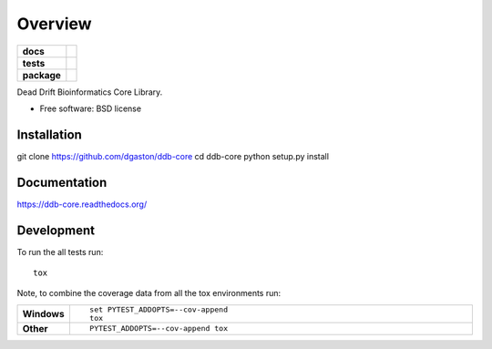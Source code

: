 ========
Overview
========

.. start-badges

.. list-table::
    :stub-columns: 1

    * - docs
      - |docs|
    * - tests
      - | |travis| |requires|
        | |coveralls|
        | |landscape|
    * - package
      - |version| |downloads| |wheel| |supported-versions| |supported-implementations|

.. |docs| image:: https://readthedocs.org/projects/ddb-core/badge/?style=flat
    :target: https://readthedocs.org/projects/ddb-core
    :alt: Documentation Status

.. |travis| image:: https://travis-ci.org/dgaston/ddb-core.svg?branch=master
    :alt: Travis-CI Build Status
    :target: https://travis-ci.org/dgaston/ddb-core

.. |requires| image:: https://requires.io/github/dgaston/ddb-core/requirements.svg?branch=master
    :alt: Requirements Status
    :target: https://requires.io/github/dgaston/ddb-core/requirements/?branch=master

.. |coveralls| image:: https://coveralls.io/repos/dgaston/ddb-core/badge.svg?branch=master&service=github
    :alt: Coverage Status
    :target: https://coveralls.io/r/dgaston/ddb-core

.. |landscape| image:: https://landscape.io/github/dgaston/ddb-core/master/landscape.svg?style=flat
    :target: https://landscape.io/github/dgaston/ddb-core/master
    :alt: Code Quality Status

.. |version| image:: https://img.shields.io/pypi/v/ddb-core.svg?style=flat
    :alt: PyPI Package latest release
    :target: https://pypi.python.org/pypi/ddb-core

.. |downloads| image:: https://img.shields.io/pypi/dm/ddb-core.svg?style=flat
    :alt: PyPI Package monthly downloads
    :target: https://pypi.python.org/pypi/ddb-core

.. |wheel| image:: https://img.shields.io/pypi/wheel/ddb-core.svg?style=flat
    :alt: PyPI Wheel
    :target: https://pypi.python.org/pypi/ddb-core

.. |supported-versions| image:: https://img.shields.io/pypi/pyversions/ddb-core.svg?style=flat
    :alt: Supported versions
    :target: https://pypi.python.org/pypi/ddb-core

.. |supported-implementations| image:: https://img.shields.io/pypi/implementation/ddb-core.svg?style=flat
    :alt: Supported implementations
    :target: https://pypi.python.org/pypi/ddb-core


.. end-badges

Dead Drift Bioinformatics Core Library.

* Free software: BSD license

Installation
============

::

git clone https://github.com/dgaston/ddb-core
cd ddb-core
python setup.py install

Documentation
=============

https://ddb-core.readthedocs.org/

Development
===========

To run the all tests run::

    tox

Note, to combine the coverage data from all the tox environments run:

.. list-table::
    :widths: 10 90
    :stub-columns: 1

    - - Windows
      - ::

            set PYTEST_ADDOPTS=--cov-append
            tox

    - - Other
      - ::

            PYTEST_ADDOPTS=--cov-append tox

